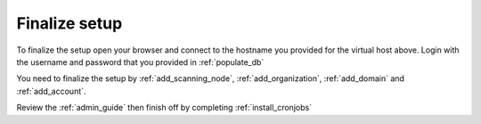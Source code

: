 Finalize setup
==============

To finalize the setup open your browser and connect to the hostname you provided
for the virtual host above. Login with the username and password that you provided
in :ref:`populate_db`

You need to finalize the setup by :ref:`add_scanning_node`, :ref:`add_organization`,
:ref:`add_domain` and :ref:`add_account`.

Review the :ref:`admin_guide` then finish off by completing :ref:`install_cronjobs`